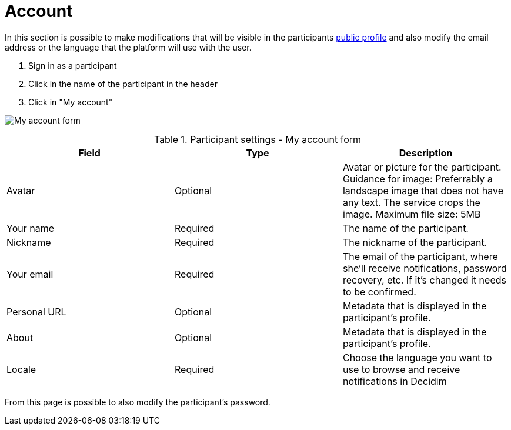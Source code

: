 = Account

In this section is possible to make modifications that will be visible in the participants xref:features/my_public_profile.adoc[public profile] and also modify the email address or the language that the platform will use with the user.

. Sign in as a participant
. Click in the name of the participant in the header
. Click in "My account"

image:features/my_account/account.png[My account form]

.Participant settings - My account form
|===
|Field |Type |Description

|Avatar
|Optional
|Avatar or picture for the participant. Guidance for image: Preferrably a landscape image that does not have any text.
The service crops the image. Maximum file size: 5MB

|Your name
|Required
|The name of the participant.

|Nickname
|Required
|The nickname of the participant.

|Your email
|Required
|The email of the participant, where she'll receive notifications, password recovery, etc. If it's changed it needs to be
confirmed.

|Personal URL
|Optional
|Metadata that is displayed in the participant's profile.

|About
|Optional
|Metadata that is displayed in the participant's profile.

|Locale
|Required
|Choose the language you want to use to browse and receive notifications in Decidim

|===

From this page is possible to also modify the participant's password.

